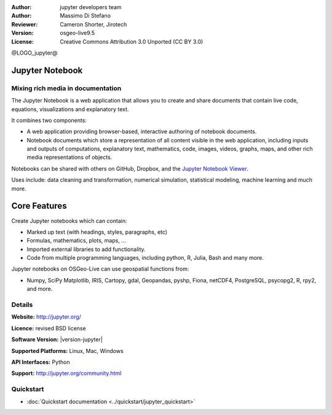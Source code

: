 :Author: jupyter developers team
:Author: Massimo Di Stefano
:Reviewer: Cameron Shorter, Jirotech
:Version: osgeo-live9.5
:License: Creative Commons Attribution 3.0 Unported (CC BY 3.0)

@LOGO_jupyter@

.. image:: /images/project_logos/logo-jupyter.png
  :alt: project logo
  :align: center
  :target: http://jupyter.org/

Jupyter Notebook
================================================================================

Mixing rich media in documentation
--------------------------------------------------------------------------------

The Jupyter Notebook is a web application that allows you to create and share documents that contain live code, equations, visualizations and explanatory text. 

It combines two components:

.. image:: /images/projects/jupyter/jupyter-screenshot.png
  :scale: 70 %
  :alt: screenshot
  :align: center
  
.. Cameron Comment: Reverted to prior screenshot
  New image was: .. image:: /images/projects/jupyter/jupyter6.png
  The new image is too big, and has too much white space. Either it will need to be one snapshot, or layered over each other. The GeoServer image might provide some good inspiration: http://adhoc.osgeo.osuosl.org/livedvd/docs/_images/geoserver3.png
.. TBD: The image should show use of iPython Notebook with maps, possibly as
   collage. Show an [In] cell with code. Show a heading or 2 and text
   demonstrating how it is easy to build an publish powerful web pages.

* A web application providing browser-based, interactive authoring of notebook documents.

* Notebook documents which store a representation of all content visible in the web application, including inputs and outputs of computations, explanatory text, mathematics, code, images, videos, graphs, maps, and other rich media representations of objects.

Notebooks can be shared with others on GitHub, Dropbox, and the `Jupyter Notebook Viewer <https://nbviewer.jupyter.org/>`_.

Uses include: data cleaning and transformation, numerical simulation, statistical modeling, machine learning and much more.   

Core Features
================================================================================

Create Jupyter notebooks which can contain:

* Marked up text (with headings, styles, paragraphs, etc)
* Formulas, mathematics, plots, maps, ...
* Imported external libraries to add functionality.
* Code from multiple programming languages, including python, R, Julia, Bash and many more.

Jupyter notebooks on OSGeo-Live can use geospatial functions from:

* Numpy, SciPy Matplotlib, IRIS, Cartopy, gdal, Geopandas, pyshp, Fiona, netCDF4, PostgreSQL, psycopg2, R, rpy2, and more.

Details
--------------------------------------------------------------------------------

**Website:** http://jupyter.org/

**Licence:** revised BSD license

**Software Version:** |version-jupyter|

**Supported Platforms:** Linux, Mac, Windows

**API Interfaces:** Python

**Support:**  http://jupyter.org/community.html


Quickstart
--------------------------------------------------------------------------------

* :doc:`Quickstart documentation <../quickstart/jupyter_quickstart>`
